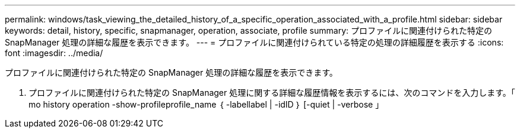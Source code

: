 ---
permalink: windows/task_viewing_the_detailed_history_of_a_specific_operation_associated_with_a_profile.html 
sidebar: sidebar 
keywords: detail, history, specific, snapmanager, operation, associate, profile 
summary: プロファイルに関連付けられた特定の SnapManager 処理の詳細な履歴を表示できます。 
---
= プロファイルに関連付けられている特定の処理の詳細履歴を表示する
:icons: font
:imagesdir: ../media/


[role="lead"]
プロファイルに関連付けられた特定の SnapManager 処理の詳細な履歴を表示できます。

. プロファイルに関連付けられた特定の SnapManager 処理に関する詳細な履歴情報を表示するには、次のコマンドを入力します。「 mo history operation -show-profileprofile_name ｛ -labellabel | -idID ｝ [-quiet | -verbose 」

